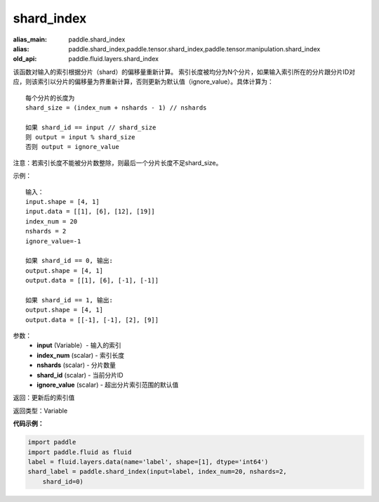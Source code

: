 .. _cn_api_fluid_layers_shard_index:

shard_index
-------------------------------

.. py:function:: paddle.fluid.layers.shard_index(input, index_num, nshards, shard_id, ignore_value=-1)

:alias_main: paddle.shard_index
:alias: paddle.shard_index,paddle.tensor.shard_index,paddle.tensor.manipulation.shard_index
:old_api: paddle.fluid.layers.shard_index



该函数对输入的索引根据分片（shard）的偏移量重新计算。
索引长度被均分为N个分片，如果输入索引所在的分片跟分片ID对应，则该索引以分片的偏移量为界重新计算，否则更新为默认值（ignore_value）。具体计算为：
::

    每个分片的长度为
    shard_size = (index_num + nshards - 1) // nshards

    如果 shard_id == input // shard_size
    则 output = input % shard_size  
    否则 output = ignore_value
	
注意：若索引长度不能被分片数整除，则最后一个分片长度不足shard_size。

示例：
::

    输入：
    input.shape = [4, 1]
    input.data = [[1], [6], [12], [19]]
    index_num = 20
    nshards = 2
    ignore_value=-1

    如果 shard_id == 0, 输出:
    output.shape = [4, 1]
    output.data = [[1], [6], [-1], [-1]]

    如果 shard_id == 1, 输出:
    output.shape = [4, 1]
    output.data = [[-1], [-1], [2], [9]]

参数：
    - **input** (Variable）-  输入的索引
    - **index_num** (scalar) - 索引长度
    - **nshards** (scalar) - 分片数量
    - **shard_id** (scalar) - 当前分片ID
    - **ignore_value** (scalar) - 超出分片索引范围的默认值

返回：更新后的索引值

返回类型：Variable

**代码示例：**

.. code-block:: python

    import paddle
    import paddle.fluid as fluid
    label = fluid.layers.data(name='label', shape=[1], dtype='int64')
    shard_label = paddle.shard_index(input=label, index_num=20, nshards=2,
        shard_id=0)

